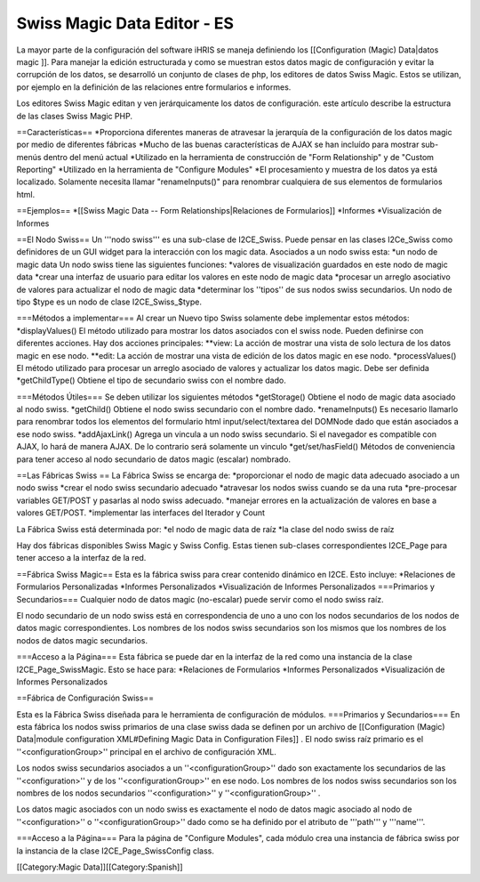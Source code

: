 Swiss Magic Data Editor - ES
============================

La mayor parte de la configuración del software iHRIS se maneja definiendo los [[Configuration (Magic) Data|datos magic ]].   Para manejar la edición estructurada y como se muestran estos datos magic de configuración y evitar la corrupción de los datos, se desarrolló un conjunto de clases de php, los editores de datos Swiss Magic. Estos se utilizan, por ejemplo en la definición de las relaciones entre formularios e informes.

Los editores Swiss Magic editan y ven jerárquicamente los datos de configuración. este artículo describe la estructura de las clases Swiss Magic PHP.

==Características==
*Proporciona diferentes maneras de atravesar la jerarquía de la configuración de los datos magic por medio de diferentes fábricas
*Mucho de las buenas características de AJAX se han incluído para mostrar sub-menús dentro del menú actual
*Utilizado en la herramienta de construcción de "Form Relationship" y de "Custom Reporting"
*Utilizado en la herramienta de "Configure Modules"
*El procesamiento y muestra de los datos ya está localizado. Solamente necesita llamar "renameInputs()" para renombrar cualquiera de sus elementos de formularios html.

==Ejemplos==
*[[Swiss Magic Data -- Form Relationships|Relaciones de Formularios]]
*Informes
*Visualización de Informes

==El Nodo Swiss==
Un '''nodo swiss''' es una sub-clase de I2CE_Swiss.  Puede pensar en las clases I2Ce_Swiss como definidores de un GUI widget para la interacción con los magic data. Asociados a un nodo swiss esta:
*un nodo de magic data
Un nodo swiss tiene las siguientes funciones:
*valores de visualización guardados en este nodo de magic data
*crear una interfaz de usuario para editar los valores en este nodo de magic data
*procesar un arreglo asociativo de valores para actualizar el nodo de magic data
*determinar los ''tipos'' de sus nodos swiss secundarios.  Un nodo de tipo $type es un nodo de clase I2CE_Swiss_$type.

===Métodos a implementar===
Al crear un Nuevo tipo Swiss solamente debe implementar estos métodos:
*displayValues() El método utilizado para mostrar los datos asociados con el swiss node. Pueden definirse con diferentes acciones.  Hay dos acciones principales:
**view: La acción de mostrar  una vista de solo lectura de los datos magic en ese nodo.
**edit: La acción de mostrar una vista de edición de los datos magic en ese nodo.
*processValues() El método utilizado para procesar un arreglo asociado de valores y actualizar los datos magic. Debe ser definida
*getChildType()  Obtiene el tipo de secundario swiss con el nombre dado.

===Métodos Útiles===
Se deben utilizar los siguientes métodos
*getStorage()  Obtiene el nodo de magic data asociado al nodo swiss.
*getChild() Obtiene el nodo swiss secundario con el nombre dado.
*renameInputs()  Es necesario llamarlo para renombrar todos los elementos del formulario html input/select/textarea del DOMNode dado que están asociados a ese nodo swiss.
*addAjaxLink() Agrega un vincula a un nodo swiss secundario. Si el navegador es compatible con AJAX, lo hará de manera AJAX. De lo contrario será solamente un vinculo
*get/set/hasField()  Métodos de conveniencia para tener acceso al nodo secundario de datos magic (escalar) nombrado.

==Las Fábricas Swiss ==
La Fábrica Swiss se encarga de:
*proporcionar el nodo de magic data adecuado asociado a un nodo swiss
*crear el nodo swiss secundario adecuado
*atravesar los nodos swiss cuando se da una ruta
*pre-procesar variables GET/POST y pasarlas al nodo swiss adecuado.
*manejar errores en la actualización de valores en base a valores GET/POST.
*implementar las interfaces del Iterador y Count 

La Fábrica Swiss está determinada por:
*el nodo de magic data de raíz
*la clase del nodo swiss de raíz 

Hay dos fábricas disponibles Swiss Magic y Swiss Config.  Estas tienen sub-clases correspondientes I2CE_Page para tener acceso a la interfaz de la red.

==Fábrica Swiss Magic==
Esta es la fábrica swiss para crear contenido dinámico en I2CE.  Esto incluye:
*Relaciones de Formularios Personalizadas
*Informes Personalizados
*Visualización de Informes Personalizados
===Primarios y Secundarios===
Cualquier nodo de datos magic (no-escalar) puede servir como el nodo swiss raíz.  

El nodo secundario de un nodo swiss está en correspondencia de uno a uno con los nodos secundarios de los nodos de datos magic correspondientes. Los nombres de los nodos swiss secundarios son los mismos que los nombres de los nodos de datos magic secundarios.

===Acceso a la Página===
Esta fábrica se puede dar en la interfaz de la red como una instancia de la clase I2CE_Page_SwissMagic. Esto se hace para:
*Relaciones de Formularios
*Informes Personalizados
*Visualización de Informes Personalizados

==Fábrica de Configuración Swiss==

Esta es la Fábrica Swiss diseñada para le herramienta de configuración de módulos.
===Primarios y Secundarios===
En esta fábrica los nodos swiss primarios de una clase swiss dada se definen por un archivo de [[Configuration (Magic) Data|module configuration XML#Defining Magic Data in Configuration Files]] .   El nodo swiss raíz primario es el ''<configurationGroup>'' principal en el archivo de configuración XML.  

Los nodos swiss secundarios asociados a un ''<configurationGroup>'' dado son exactamente los secundarios de las ''<configuration>'' y de los ''<configurationGroup>'' en ese nodo.  Los nombres de los nodos swiss secundarios son los nombres de los nodos secundarios ''<configuration>'' y ''<configurationGroup>'' .

Los datos magic asociados con un nodo swiss es exactamente el nodo de datos magic asociado al nodo de ''<configuration>'' o ''<configurationGroup>'' dado como se ha definido por el atributo de '''path''' y '''name'''.

===Acceso a la Página===
Para la página de "Configure Modules", cada módulo crea una instancia de fábrica swiss por la instancia de la clase I2CE_Page_SwissConfig class.  

[[Category:Magic Data]][[Category:Spanish]]
